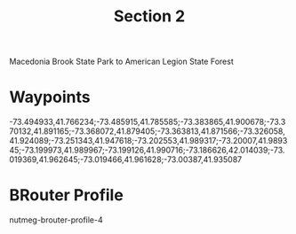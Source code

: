 #+TITLE: Section 2

Macedonia Brook State Park to American Legion State Forest

* Waypoints

-73.494933,41.766234;-73.485915,41.785585;-73.383865,41.900678;-73.370132,41.891165;-73.368072,41.879405;-73.363813,41.871566;-73.326058,41.924089;-73.251343,41.947618;-73.202553,41.989317;-73.20007,41.989345;-73.199973,41.989967;-73.199126,41.990716;-73.186626,42.014039;-73.019369,41.962645;-73.019466,41.961628;-73.00387,41.935087

* BRouter Profile

nutmeg-brouter-profile-4
